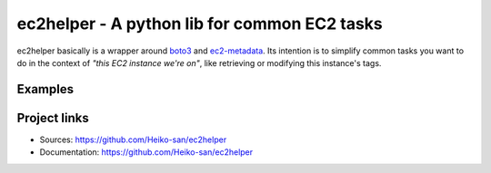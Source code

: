 .. _boto3: https://boto3.readthedocs.io/en/latest/
.. _ec2-metadata: https://github.com/adamchainz/ec2-metadata

ec2helper - A python lib for common EC2 tasks
=============================================

ec2helper basically is a wrapper around boto3_ and ec2-metadata_.
Its intention is to simplify common tasks you want to do in the context of
*"this EC2 instance we're on"*, like retrieving or modifying this instance's
tags.

Examples
--------

.. code-block:: python
    :caption: Tag manipulation
    
    >>> from ec2helper import Instance
    >>> i = Instance()
    >>> i.tags
    {'Name': 'my-server1', 'OS': 'Ubuntu'}
    >>> i.tags = {'OS': 'Redhat', 'Stage': 'test'}
    >>> i.tags
    {'Name': 'my-server1', 'OS': 'Redhat', 'Stage': 'test'}
    >>> i.delete_tags('OS', 'Stage')
    >>> i.tags
    {'Name': 'my-server1'}

.. code-block:: python
    :caption: Force termination of autoscaling instance
    
    >>> from ec2helper import Instance
    >>> i = Instance()
    >>> i.autoscaling_healthy = False

.. code-block:: python
    :caption: Protect autoscaling instance from scale in
    
    >>> from ec2helper import Instance
    >>> i = Instance()
    >>> i.autoscaling_protected = True

Project links
-------------

* Sources: https://github.com/Heiko-san/ec2helper
* Documentation: https://github.com/Heiko-san/ec2helper
